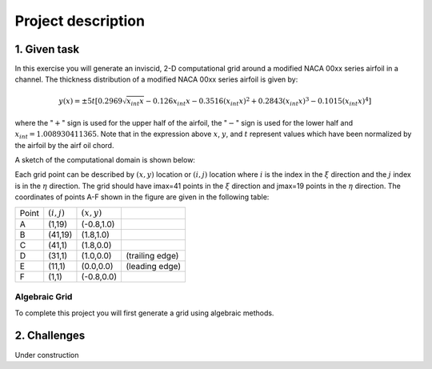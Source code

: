 Project description
===================

1. Given task
-------------

In this exercise you will generate an inviscid, 2-D computational grid around a modified NACA 00xx series airfoil in a channel. The thickness distribution of a modified NACA 00xx series airfoil is given by:

.. math::
   y(x) = \pm 5t [0.2969 \sqrt{x_{int}x} - 0.126 x_{int} x - 0.3516 (x_{int}x)^{2} + 0.2843(x_{int}x)^{3} - 0.1015 (x_{int}x)^{4}]

where the ":math:`+`" sign is used for the upper half of the airfoil, the ":math:`-`" sign is used for the lower half and :math:`x_{int} = 1.008930411365`. Note that in the expression above :math:`x`, :math:`y`, and :math:`t` represent values which have been normalized by the airfoil by the airf
oil chord.

A sketch of the computational domain is shown below:

.. image:: ./images/CP1_compute_domain.png
   :scale: 60%

Each grid point can be described by :math:`(x,y)` location or :math:`(i,j)` location where :math:`i` is the index in the :math:`\xi` direction and the :math:`j` index is in the :math:`\eta` direction. The grid should have imax=41 points in the :math:`\xi` direction and jmax=19 points in the :math:`\eta` direction. The coordinates of points A-F shown in the figure are given in the following table:

+--------+---------------+---------------+-----------------+
| Point  | :math:`(i,j)` | :math:`(x,y)` |                 |
+--------+---------------+---------------+-----------------+
| A      | (1,19)        | (-0.8,1.0)    |                 |
+--------+---------------+---------------+-----------------+
| B      | (41,19)       | (1.8,1.0)     |                 |
+--------+---------------+---------------+-----------------+
| C      | (41,1)        | (1.8,0.0)     |                 |
+--------+---------------+---------------+-----------------+
| D      | (31,1)        | (1.0,0.0)     | (trailing edge) |
+--------+---------------+---------------+-----------------+
| E      | (11,1)        | (0.0,0.0)     | (leading edge)  |
+--------+---------------+---------------+-----------------+
| F      | (1,1)         | (-0.8,0.0)    |                 |
+--------+---------------+---------------+-----------------+

Algebraic Grid
++++++++++++++

To complete this project you will first generate a grid using algebraic methods.


2. Challenges
-------------

Under construction

